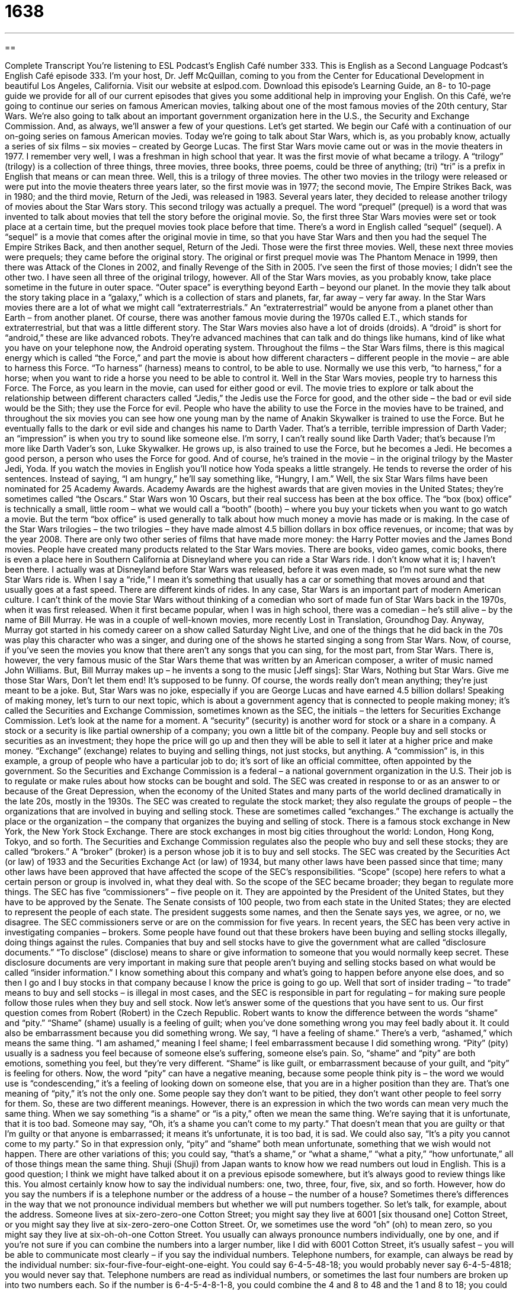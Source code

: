 = 1638
:toc: left
:toclevels: 3
:sectnums:
:stylesheet: ../../../myAdocCss.css

'''

== 

Complete Transcript
You’re listening to ESL Podcast’s English Café number 333.
This is English as a Second Language Podcast’s English Café episode 333. I’m your host, Dr. Jeff McQuillan, coming to you from the Center for Educational Development in beautiful Los Angeles, California.
Visit our website at eslpod.com. Download this episode’s Learning Guide, an 8- to 10-page guide we provide for all of our current episodes that gives you some additional help in improving your English.
On this Café, we’re going to continue our series on famous American movies, talking about one of the most famous movies of the 20th century, Star Wars. We’re also going to talk about an important government organization here in the U.S., the Security and Exchange Commission. And, as always, we’ll answer a few of your questions. Let’s get started.
We begin our Café with a continuation of our on-going series on famous American movies. Today we’re going to talk about Star Wars, which is, as you probably know, actually a series of six films – six movies – created by George Lucas. The first Star Wars movie came out or was in the movie theaters in 1977. I remember very well, I was a freshman in high school that year. It was the first movie of what became a trilogy. A “trilogy” (trilogy) is a collection of three things, three movies, three books, three poems, could be three of anything; (tri) “tri” is a prefix in English that means or can mean three. Well, this is a trilogy of three movies. The other two movies in the trilogy were released or were put into the movie theaters three years later, so the first movie was in 1977; the second movie, The Empire Strikes Back, was in 1980; and the third movie, Return of the Jedi, was released in 1983.
Several years later, they decided to release another trilogy of movies about the Star Wars story. This second trilogy was actually a prequel. The word “prequel” (prequel) is a word that was invented to talk about movies that tell the story before the original movie. So, the first three Star Wars movies were set or took place at a certain time, but the prequel movies took place before that time. There’s a word in English called “sequel” (sequel). A “sequel” is a movie that comes after the original movie in time, so that you have Star Wars and then you had the sequel The Empire Strikes Back, and then another sequel, Return of the Jedi. Those were the first three movies. Well, these next three movies were prequels; they came before the original story. The original or first prequel movie was The Phantom Menace in 1999, then there was Attack of the Clones in 2002, and finally Revenge of the Sith in 2005. I’ve seen the first of those movies; I didn’t see the other two. I have seen all three of the original trilogy, however.
All of the Star Wars movies, as you probably know, take place sometime in the future in outer space. “Outer space” is everything beyond Earth – beyond our planet. In the movie they talk about the story taking place in a “galaxy,” which is a collection of stars and planets, far, far away – very far away. In the Star Wars movies there are a lot of what we might call “extraterrestrials.” An “extraterrestrial” would be anyone from a planet other than Earth – from another planet. Of course, there was another famous movie during the 1970s called E.T., which stands for extraterrestrial, but that was a little different story. The Star Wars movies also have a lot of droids (droids). A “droid” is short for “android,” these are like advanced robots. They’re advanced machines that can talk and do things like humans, kind of like what you have on your telephone now, the Android operating system.
Throughout the films – the Star Wars films, there is this magical energy which is called “the Force,” and part the movie is about how different characters – different people in the movie – are able to harness this Force. “To harness” (harness) means to control, to be able to use. Normally we use this verb, “to harness,” for a horse; when you want to ride a horse you need to be able to control it. Well in the Star Wars movies, people try to harness this Force. The Force, as you learn in the movie, can used for either good or evil. The movie tries to explore or talk about the relationship between different characters called “Jedis,” the Jedis use the Force for good, and the other side – the bad or evil side would be the Sith; they use the Force for evil.
People who have the ability to use the Force in the movies have to be trained, and throughout the six movies you can see how one young man by the name of Anakin Skywalker is trained to use the Force. But he eventually falls to the dark or evil side and changes his name to Darth Vader. That’s a terrible, terrible impression of Darth Vader; an “impression” is when you try to sound like someone else. I’m sorry, I can’t really sound like Darth Vader; that’s because I’m more like Darth Vader’s son, Luke Skywalker. He grows up, is also trained to use the Force, but he becomes a Jedi. He becomes a good person, a person who uses the Force for good. And of course, he’s trained in the movie – in the original trilogy by the Master Jedi, Yoda. If you watch the movies in English you’ll notice how Yoda speaks a little strangely. He tends to reverse the order of his sentences. Instead of saying, “I am hungry,” he’ll say something like, “Hungry, I am.”
Well, the six Star Wars films have been nominated for 25 Academy Awards. Academy Awards are the highest awards that are given movies in the United States; they’re sometimes called “the Oscars.” Star Wars won 10 Oscars, but their real success has been at the box office. The “box (box) office” is technically a small, little room – what we would call a “booth” (booth) – where you buy your tickets when you want to go watch a movie. But the term “box office” is used generally to talk about how much money a movie has made or is making. In the case of the Star Wars trilogies – the two trilogies – they have made almost 4.5 billion dollars in box office revenues, or income; that was by the year 2008. There are only two other series of films that have made more money: the Harry Potter movies and the James Bond movies.
People have created many products related to the Star Wars movies. There are books, video games, comic books, there is even a place here in Southern California at Disneyland where you can ride a Star Wars ride. I don’t know what it is; I haven’t been there. I actually was at Disneyland before Star Wars was released, before it was even made, so I’m not sure what the new Star Wars ride is. When I say a “ride,” I mean it’s something that usually has a car or something that moves around and that usually goes at a fast speed. There are different kinds of rides.
In any case, Star Wars is an important part of modern American culture. I can’t think of the movie Star Wars without thinking of a comedian who sort of made fun of Star Wars back in the 1970s, when it was first released. When it first became popular, when I was in high school, there was a comedian – he’s still alive – by the name of Bill Murray. He was in a couple of well-known movies, more recently Lost in Translation, Groundhog Day. Anyway, Murray got started in his comedy career on a show called Saturday Night Live, and one of the things that he did back in the 70s was play this character who was a singer, and during one of the shows he started singing a song from Star Wars. Now, of course, if you’ve seen the movies you know that there aren’t any songs that you can sing, for the most part, from Star Wars. There is, however, the very famous music of the Star Wars theme that was written by an American composer, a writer of music named John Williams. But, Bill Murray makes up – he invents a song to the music [Jeff sings]:
Star Wars,
Nothing but Star Wars.
Give me those Star Wars,
Don’t let them end!
It’s supposed to be funny. Of course, the words really don’t mean anything; they’re just meant to be a joke. But, Star Wars was no joke, especially if you are George Lucas and have earned 4.5 billion dollars!
Speaking of making money, let’s turn to our next topic, which is about a government agency that is connected to people making money; it’s called the Securities and Exchange Commission, sometimes known as the SEC, the initials – the letters for Securities Exchange Commission. Let’s look at the name for a moment. A “security” (security) is another word for stock or a share in a company. A stock or a security is like partial ownership of a company; you own a little bit of the company. People buy and sell stocks or securities as an investment; they hope the price will go up and then they will be able to sell it later at a higher price and make money. “Exchange” (exchange) relates to buying and selling things, not just stocks, but anything. A “commission” is, in this example, a group of people who have a particular job to do; it’s sort of like an official committee, often appointed by the government. So the Securities and Exchange Commission is a federal – a national government organization in the U.S. Their job is to regulate or make rules about how stocks can be bought and sold.
The SEC was created in response to or as an answer to or because of the Great Depression, when the economy of the United States and many parts of the world declined dramatically in the late 20s, mostly in the 1930s. The SEC was created to regulate the stock market; they also regulate the groups of people – the organizations that are involved in buying and selling stock. These are sometimes called “exchanges.” The exchange is actually the place or the organization – the company that organizes the buying and selling of stock. There is a famous stock exchange in New York, the New York Stock Exchange. There are stock exchanges in most big cities throughout the world: London, Hong Kong, Tokyo, and so forth. The Securities and Exchange Commission regulates also the people who buy and sell these stocks; they are called “brokers.” A “broker” (broker) is a person whose job it is to buy and sell stocks.
The SEC was created by the Securities Act (or law) of 1933 and the Securities Exchange Act (or law) of 1934, but many other laws have been passed since that time; many other laws have been approved that have affected the scope of the SEC’s responsibilities. “Scope” (scope) here refers to what a certain person or group is involved in, what they deal with. So the scope of the SEC became broader; they began to regulate more things.
The SEC has five “commissioners” – five people on it. They are appointed by the President of the United States, but they have to be approved by the Senate. The Senate consists of 100 people, two from each state in the United States; they are elected to represent the people of each state. The president suggests some names, and then the Senate says yes, we agree, or no, we disagree. The SEC commissioners serve or are on the commission for five years.
In recent years, the SEC has been very active in investigating companies – brokers. Some people have found out that these brokers have been buying and selling stocks illegally, doing things against the rules. Companies that buy and sell stocks have to give the government what are called “disclosure documents.” “To disclose” (disclose) means to share or give information to someone that you would normally keep secret. These disclosure documents are very important in making sure that people aren’t buying and selling stocks based on what would be called “insider information.” I know something about this company and what’s going to happen before anyone else does, and so then I go and I buy stocks in that company because I know the price is going to go up. Well that sort of insider trading – “to trade” means to buy and sell stocks – is illegal in most cases, and the SEC is responsible in part for regulating – for making sure people follow those rules when they buy and sell stock.
Now let’s answer some of the questions that you have sent to us.
Our first question comes from Robert (Robert) in the Czech Republic. Robert wants to know the difference between the words “shame” and “pity.”
“Shame” (shame) usually is a feeling of guilt; when you’ve done something wrong you may feel badly about it. It could also be embarrassment because you did something wrong. We say, “I have a feeling of shame.” There’s a verb, “ashamed,” which means the same thing. “I am ashamed,” meaning I feel shame; I feel embarrassment because I did something wrong. “Pity” (pity) usually is a sadness you feel because of someone else’s suffering, someone else’s pain. So, “shame” and “pity” are both emotions, something you feel, but they’re very different. “Shame” is like guilt, or embarrassment because of your guilt, and “pity” is feeling for others.
Now, the word “pity” can have a negative meaning, because some people think pity is – the word we would use is “condescending,” it’s a feeling of looking down on someone else, that you are in a higher position than they are. That’s one meaning of “pity,” it’s not the only one. Some people say they don’t want to be pitied, they don’t want other people to feel sorry for them.
So, these are two different meanings. However, there is an expression in which the two words can mean very much the same thing. When we say something “is a shame” or “is a pity,” often we mean the same thing. We’re saying that it is unfortunate, that it is too bad. Someone may say, “Oh, it’s a shame you can’t come to my party.” That doesn’t mean that you are guilty or that I’m guilty or that anyone is embarrassed; it means it’s unfortunate, it is too bad, it is sad. We could also say, “It’s a pity you cannot come to my party.” So in that expression only, “pity” and “shame” both mean unfortunate, something that we wish would not happen. There are other variations of this; you could say, “that’s a shame,” or “what a shame,” “what a pity,” “how unfortunate,” all of those things mean the same thing.
Shuji (Shuji) from Japan wants to know how we read numbers out loud in English. This is a good question; I think we might have talked about it on a previous episode somewhere, but it’s always good to review things like this. You almost certainly know how to say the individual numbers: one, two, three, four, five, six, and so forth. However, how do you say the numbers if is a telephone number or the address of a house – the number of a house? Sometimes there’s differences in the way that we not pronounce individual members but whether we will put numbers together.
So let’s talk, for example, about the address. Someone lives at six-zero-zero-one Cotton Street; you might say they live at 6001 [six thousand one] Cotton Street, or you might say they live at six-zero-zero-one Cotton Street. Or, we sometimes use the word “oh” (oh) to mean zero, so you might say they live at six-oh-oh-one Cotton Street.
You usually can always pronounce numbers individually, one by one, and if you’re not sure if you can combine the numbers into a larger number, like I did with 6001 Cotton Street, it’s usually safest – you will be able to communicate most clearly – if you say the individual numbers. Telephone numbers, for example, can always be read by the individual number: six-four-five-four-eight-one-eight. You could say 6-4-5-48-18; you would probably never say 6-4-5-4818; you would never say that. Telephone numbers are read as individual numbers, or sometimes the last four numbers are broken up into two numbers each. So if the number is 6-4-5-4-8-1-8, you could combine the 4 and 8 to 48 and the 1 and 8 to 18; you could say 6-4-5-48-18.
Going back to the example of house numbers, or addresses of buildings and houses, if you combine numbers together usually we combine just two numbers together. It is possible to say 6001 Cotton Street, but you could also say 60-0-1 or 60-oh-1. If you’re not sure it’s always, as I said previously, safest just to say the individual numbers one by one.
Moving now to South America, we have a question from Julio (Julio) in Paraguay. Julio wants to know the meaning of an expression, “to be left cold” or “to leave (someone) cold.” Well, “cold,” as you probably know, can mean the opposite of hot, not warm. “Cold” can also be used to express someone with very unfriendly or perhaps slightly angry emotions. If you say, “She was very cold to me when I asked her for her telephone number,” that means she wasn’t friendly. She may not have been angry, but she wasn’t being nice to me; she wasn’t being friendly to me. That would be cold.
Now, when you hear the expression “I was left cold,” you mean that you didn’t feel any strong emotions. Perhaps it was a situation where you should be happy or should be excited, but instead you didn’t feel anything. “I watched the movie. It was supposed to be very happy, but I was left cold.” I didn’t feel very happy; I wasn’t very emotional about it.
We sometimes use this expression, “I was left cold” or “the book left her cold,” when we’re talking about books and movies that are supposed to have some sort of emotional impact on us – some sort of emotional effect and they don’t. When we use “cold” in that way the opposite would be whatever emotion you feel: I was happy. I was sad. I was excited. The opposite would not be warm; you would never say, “that book left me warm,” you would instead say the emotion that you felt.
If you have a question or comment you can email us at eslpod@eslpod.com. It’s a shame we can’t answer everyone’s question here on the Café, but we’ll do our best.
From Los Angeles, California, I’m Jeff McQuillan. Thank you for listening. Come back and listen to us again here on the English Café.
ESL Podcast’s English Café is written and produced by Dr. Jeff McQuillan and Dr. Lucy Tse, copyright 2012 by the Center for Educational Development.
Glossary
trilogy – a collection of three books, movies, or other stories with the same characters and with a continuing story
* Dan’s favorite movies of all time are the Godfather trilogy.
prequel – a book or movie that provides background information about what happened earlier than the events in the original story
* Do you think that the author J.K. Rowling will ever write a prequel to the Harry Potter series?
outer space – the area outside of the Earth; everything beyond the planet Earth
* Many scientists believe that there is life in outer space.
extraterrestrial – a creature from another planet; a living being from outer space
* In this book, the main character meets an extraterrestrial and goes with it to visit other planets.
droid – robot in science fiction; an advanced robot that performs tasks similar to humans
* We wish we could build a droid to clean the house and to do the yard work.
to harness – to bring a force under control and to use it for one’s own purpose; to gather resources and to use them for one purpose
* We wish we could harness the talent of the brightest college graduates to help solve the problem of world hunger.
box office – the amount of money a movie has made and how many people have seen a movie in a movie theater
* It surprised everyone that this movie starring some of the biggest movie stars today had such a poor box office.
security – stock; a share of a company; partial ownership of a company
* When Jeb died, he left securities worth several million dollars to his grandchildren.
commission – a group of people who have a particular job to do, often officially for the government; an official committee
* The mayor formed a commission to investigate corruption in the prison system.
broker – a person whose job is to buy and sell stocks, usually working with someone else’s money
* My broker suggested that I sell all of my stock in McQ Corp. because the company appears unstable.
scope – the broadness of the area or subject matter that something deals with or is relevant to
* Leona is a very powerful person and the scope of her influence reaches all the way to Washington, D.C.
disclosure – sharing some information that one would normally like to keep secret
* Before this company can offer its stock for sale to the public, it has to make disclosures about its financial status.
shame – a feeling of guilt or embarrassment because one has done something wrong or something that makes one look bad to others
* Diana wanted to die from shame when the store’s security guard stopped her and accused her of stealing.
pity – sadness felt because of someone else’s suffering; a feeling of sadness when seeing others in pain
* Monroe felt a strong sense of pity when he saw a homeless mother trying to find food for her children.
to be left cold – to feel unemotional, usually in a situation where strong emotions would be expected
* The role of Lady Macbeth should be played with passion and emotion, but her performance left the audience cold.
What Insiders Know
Star Tours
If you are a Star Wars fan and “can’t get enough” (want more) of the movies, you might want to visit Disneyland. In 1987, George Lucas established a “partnership” (with two people or groups working together for the benefit of both) with the Walt Disney Company. Together, they created an “attraction” (something visitors want to see) called Star Tours.
Star Tours is an “amusement ride” (a type of entertainment where someone stands or sits in a machine that moves in unexpected and exciting ways) that takes visitors on a “journey” (trip) into space. You become a space tourist and you “encounter” (meet) some familiar characters from the Star Wars movies. But as a space tourist, you also meet some unexpected “twists and turns” (changes in direction and plans on a journey) and meet danger and adventure designed to “thrill” you (give you a feeling of excitement).
If traveling in space isn’t enough, you can attend the Jedi Training “Academy” (private school, usually for children and teenagers). This “live” (with real actors and action) show allows children to learn how to be a Jedi Knight, the respected fighters in the Star Wars movies.
Finally, beginning in 1997, Walt Disney World started “holding” (having) Star Wars Weekends. Each May and June, for four “consecutive” (directly following each other) weekends, special events take place around Star Wars, including the appearance of actors and characters from the Star Wars movies. Even many of the familiar Disney characters, including Mickey Mouse, “dress up as” (wear the costume of) Star Wars characters.